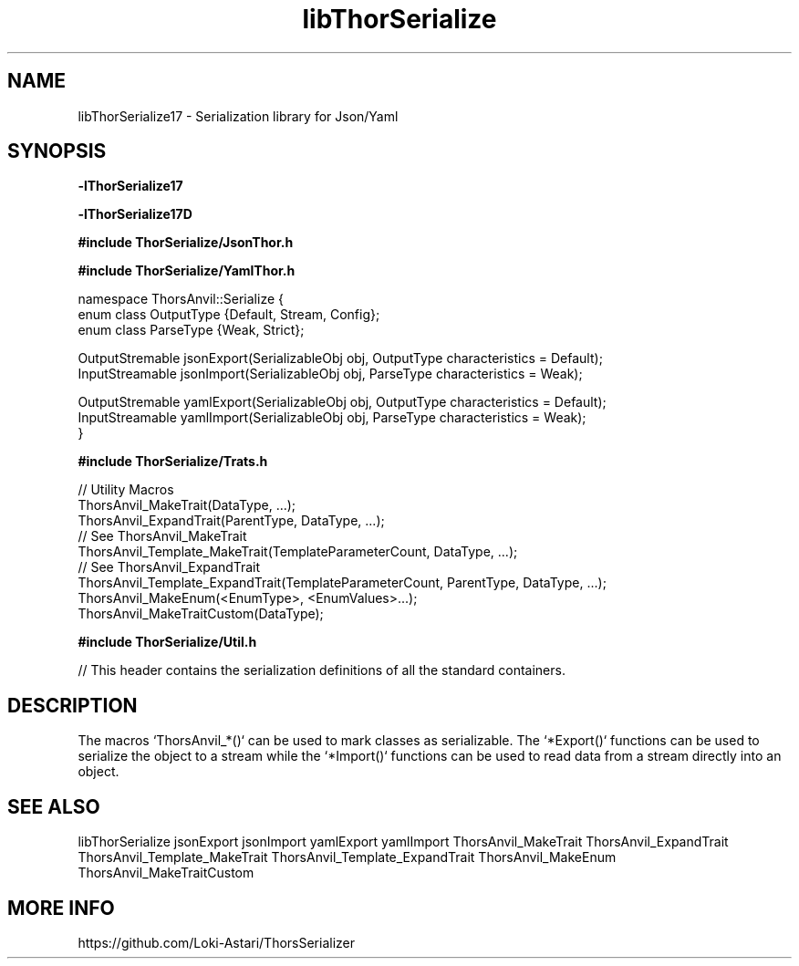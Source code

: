 .TH libThorSerialize 3
.SH NAME
libThorSerialize17 \- Serialization library for Json/Yaml
.SH SYNOPSIS
.B -lThorSerialize17

.B -lThorSerialize17D

.B #include "ThorSerialize/JsonThor.h"

.B #include "ThorSerialize/YamlThor.h"

 namespace ThorsAnvil::Serialize {
        enum class OutputType {Default, Stream, Config};
        enum class ParseType  {Weak, Strict};

        OutputStremable jsonExport(SerializableObj obj, OutputType characteristics = Default);
        InputStreamable jsonImport(SerializableObj obj, ParseType  characteristics = Weak);

        OutputStremable yamlExport(SerializableObj obj, OutputType characteristics = Default);
        InputStreamable yamlImport(SerializableObj obj, ParseType  characteristics = Weak);
 }

.B #include "ThorSerialize/Trats.h"

 // Utility Macros
 ThorsAnvil_MakeTrait(DataType, ...);
 ThorsAnvil_ExpandTrait(ParentType, DataType, ...);
 // See ThorsAnvil_MakeTrait
 ThorsAnvil_Template_MakeTrait(TemplateParameterCount, DataType, ...);
 // See ThorsAnvil_ExpandTrait
 ThorsAnvil_Template_ExpandTrait(TemplateParameterCount, ParentType, DataType, ...);
 ThorsAnvil_MakeEnum(<EnumType>, <EnumValues>...);
 ThorsAnvil_MakeTraitCustom(DataType);

.B #include "ThorSerialize/Util.h"

 // This header contains the serialization definitions of all the standard containers.
.SH DESCRIPTION
The macros `ThorsAnvil_*()` can be used to mark classes as serializable. The `*Export()` functions can be used to serialize the object to a stream while the `*Import()` functions can be used to read data from a stream directly into an object.

.SH SEE ALSO
libThorSerialize jsonExport jsonImport yamlExport yamlImport ThorsAnvil_MakeTrait ThorsAnvil_ExpandTrait ThorsAnvil_Template_MakeTrait ThorsAnvil_Template_ExpandTrait ThorsAnvil_MakeEnum ThorsAnvil_MakeTraitCustom

.SH MORE INFO
https://github.com/Loki-Astari/ThorsSerializer

